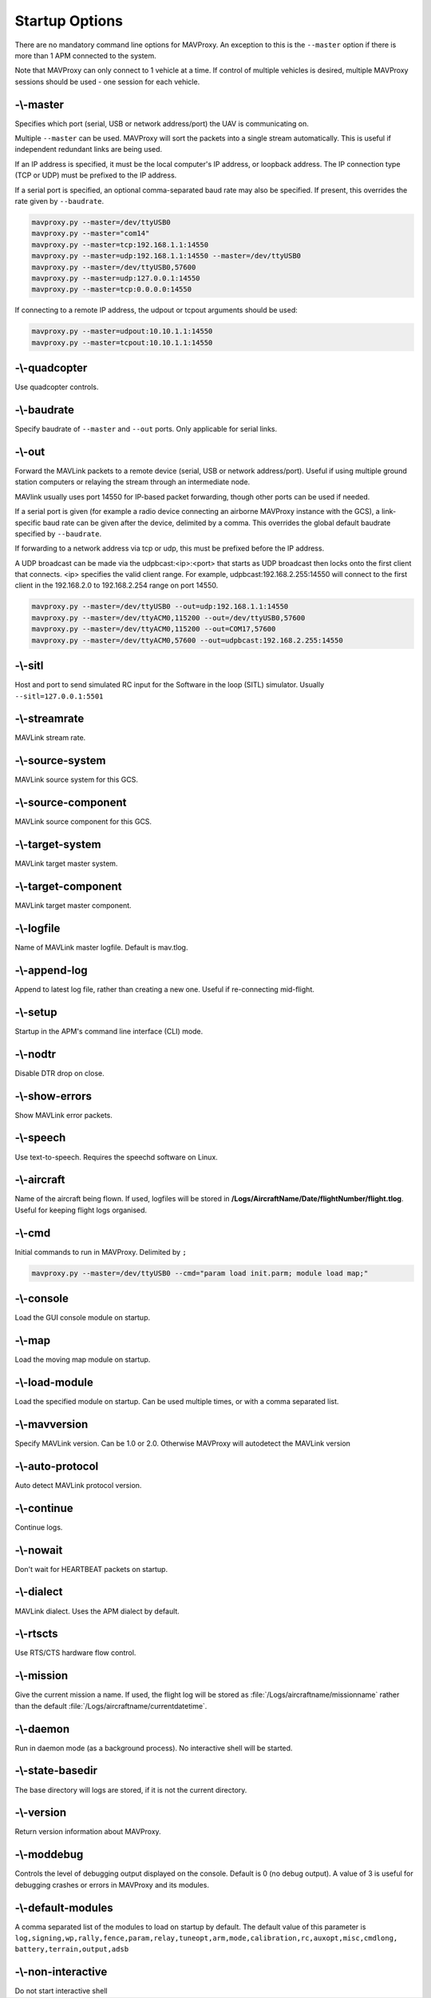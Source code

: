 .. _mavproxy-starting:

===============
Startup Options
===============

There are no mandatory command line options for MAVProxy. An exception
to this is the ``--master`` option if there is more than 1 APM connected
to the system.

Note that MAVProxy can only connect to 1 vehicle at a time. If control
of multiple vehicles is desired, multiple MAVProxy sessions should be
used - one session for each vehicle.

-\\-master
==========

Specifies which port (serial, USB or network address/port) the UAV is
communicating on.

Multiple ``--master`` can be used. MAVProxy will sort the packets into a
single stream automatically. This is useful if independent redundant
links are being used.

If an IP address is specified, it must be the local computer's IP
address, or loopback address. The IP connection type (TCP or UDP) must be prefixed to the
IP address.

If a serial port is specified, an optional comma-separated baud rate may
also be specified. If present, this overrides the rate given by
``--baudrate``.

.. code:: bash

    mavproxy.py --master=/dev/ttyUSB0
    mavproxy.py --master="com14"
    mavproxy.py --master=tcp:192.168.1.1:14550
    mavproxy.py --master=udp:192.168.1.1:14550 --master=/dev/ttyUSB0
    mavproxy.py --master=/dev/ttyUSB0,57600
    mavproxy.py --master=udp:127.0.0.1:14550
    mavproxy.py --master=tcp:0.0.0.0:14550

If connecting to a remote IP address, the udpout or tcpout arguments should be used:

.. code:: bash

    mavproxy.py --master=udpout:10.10.1.1:14550
    mavproxy.py --master=tcpout:10.10.1.1:14550

-\\-quadcopter
==============

Use quadcopter controls.

-\\-baudrate
============

Specify baudrate of ``--master`` and ``--out`` ports. Only applicable
for serial links.

-\\-out
=======

Forward the MAVLink packets to a remote device (serial, USB or network
address/port). Useful if using multiple ground station computers or
relaying the stream through an intermediate node.

MAVlink usually uses port 14550 for IP-based packet forwarding, though
other ports can be used if needed.

If a serial port is given (for example a radio device connecting an
airborne MAVProxy instance with the GCS), a link-specific baud rate can
be given after the device, delimited by a comma. This overrides the
global default baudrate specified by ``--baudrate``.

If forwarding to a network address via tcp or udp, this must be prefixed
before the IP address.

A UDP broadcast can be made via the udpbcast:<ip>:<port> that starts as 
UDP broadcast then locks onto the first client that connects. <ip> specifies 
the valid client range. For example, udpbcast:192.168.2.255:14550 will connect to 
the first client in the 192.168.2.0 to 192.168.2.254 range on port 14550.

.. code:: bash

    mavproxy.py --master=/dev/ttyUSB0 --out=udp:192.168.1.1:14550
    mavproxy.py --master=/dev/ttyACM0,115200 --out=/dev/ttyUSB0,57600
    mavproxy.py --master=/dev/ttyACM0,115200 --out=COM17,57600
    mavproxy.py --master=/dev/ttyACM0,57600 --out=udpbcast:192.168.2.255:14550 


-\\-sitl
========

Host and port to send simulated RC input for the Software in the loop (SITL) simulator. Usually ``--sitl=127.0.0.1:5501``

-\\-streamrate
==============

MAVLink stream rate.

-\\-source-system
=================

MAVLink source system for this GCS.

-\\-source-component
====================

MAVLink source component for this GCS.

-\\-target-system
=================

MAVLink target master system.

-\\-target-component
====================

MAVLink target master component.

-\\-logfile
===========

Name of MAVLink master logfile. Default is mav.tlog.

-\\-append-log
==============

Append to latest log file, rather than creating a new one. Useful if
re-connecting mid-flight.

-\\-setup
=========

Startup in the APM's command line interface (CLI) mode.

-\\-nodtr
=========

Disable DTR drop on close.

-\\-show-errors
===============

Show MAVLink error packets.

-\\-speech
==========

Use text-to-speech. Requires the speechd software on Linux.

-\\-aircraft
============

Name of the aircraft being flown. If used, logfiles will be stored in
**/Logs/AircraftName/Date/flightNumber/flight.tlog**. Useful for keeping
flight logs organised.

-\\-cmd
=======

Initial commands to run in MAVProxy. Delimited by ``;``

.. code:: bash

    mavproxy.py --master=/dev/ttyUSB0 --cmd="param load init.parm; module load map;"

-\\-console
===========

Load the GUI console module on startup.

-\\-map
=======

Load the moving map module on startup.

-\\-load-module
===============

Load the specified module on startup. Can be used multiple times, or
with a comma separated list.

-\\-mavversion
==============

Specify MAVLink version. Can be 1.0 or 2.0. Otherwise MAVProxy will autodetect the MAVLink version

-\\-auto-protocol
=================

Auto detect MAVLink protocol version.

-\\-continue
============

Continue logs.

-\\-nowait
==========

Don't wait for HEARTBEAT packets on startup.

-\\-dialect
===========

MAVLink dialect. Uses the APM dialect by default.

-\\-rtscts
==========

Use RTS/CTS hardware flow control.

-\\-mission
===========

Give the current mission a name. If used, the flight log will be stored
as :file:`/Logs/aircraftname/missionname` rather than the default
:file:`/Logs/aircraftname/currentdatetime`.

-\\-daemon
==========

Run in daemon mode (as a background process). No interactive shell will
be started.

-\\-state-basedir
=================

The base directory will logs are stored, if it is not the current
directory.

-\\-version
===========

Return version information about MAVProxy.

-\\-moddebug
============

Controls the level of debugging output displayed on the console. Default is 0
(no debug output). A value of 3 is useful for debugging crashes or errors in
MAVProxy and its modules.

-\\-default-modules
===================

A comma separated list of the modules to load on startup by default. The default 
value of this parameter is ``log,signing,wp,rally,fence,param,relay,tuneopt,arm,mode,calibration,rc,auxopt,misc,cmdlong,`` ``battery,terrain,output,adsb``

-\\-non-interactive
===================

Do not start interactive shell
